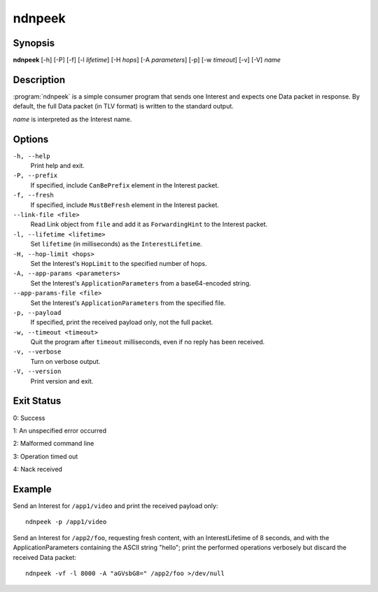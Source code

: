 ndnpeek
=======

Synopsis
--------

**ndnpeek** [-h] [-P] [-f] [-l *lifetime*] [-H *hops*] [-A *parameters*]
[-p] [-w *timeout*] [-v] [-V] *name*

Description
-----------

:program:`ndnpeek` is a simple consumer program that sends one Interest and
expects one Data packet in response. By default, the full Data packet (in TLV
format) is written to the standard output.

*name* is interpreted as the Interest name.

Options
-------

``-h, --help``
  Print help and exit.

``-P, --prefix``
  If specified, include ``CanBePrefix`` element in the Interest packet.

``-f, --fresh``
  If specified, include ``MustBeFresh`` element in the Interest packet.

``--link-file <file>``
  Read Link object from ``file`` and add it as ``ForwardingHint`` to the Interest packet.

``-l, --lifetime <lifetime>``
  Set ``lifetime`` (in milliseconds) as the ``InterestLifetime``.

``-H, --hop-limit <hops>``
  Set the Interest's ``HopLimit`` to the specified number of hops.

``-A, --app-params <parameters>``
  Set the Interest's ``ApplicationParameters`` from a base64-encoded string.

``--app-params-file <file>``
  Set the Interest's ``ApplicationParameters`` from the specified file.

``-p, --payload``
  If specified, print the received payload only, not the full packet.

``-w, --timeout <timeout>``
  Quit the program after ``timeout`` milliseconds, even if no reply has been received.

``-v, --verbose``
  Turn on verbose output.

``-V, --version``
  Print version and exit.

Exit Status
-----------

0: Success

1: An unspecified error occurred

2: Malformed command line

3: Operation timed out

4: Nack received

Example
-------

Send an Interest for ``/app1/video`` and print the received payload only::

    ndnpeek -p /app1/video

Send an Interest for ``/app2/foo``, requesting fresh content, with an InterestLifetime
of 8 seconds, and with the ApplicationParameters containing the ASCII string "hello";
print the performed operations verbosely but discard the received Data packet::

    ndnpeek -vf -l 8000 -A "aGVsbG8=" /app2/foo >/dev/null
